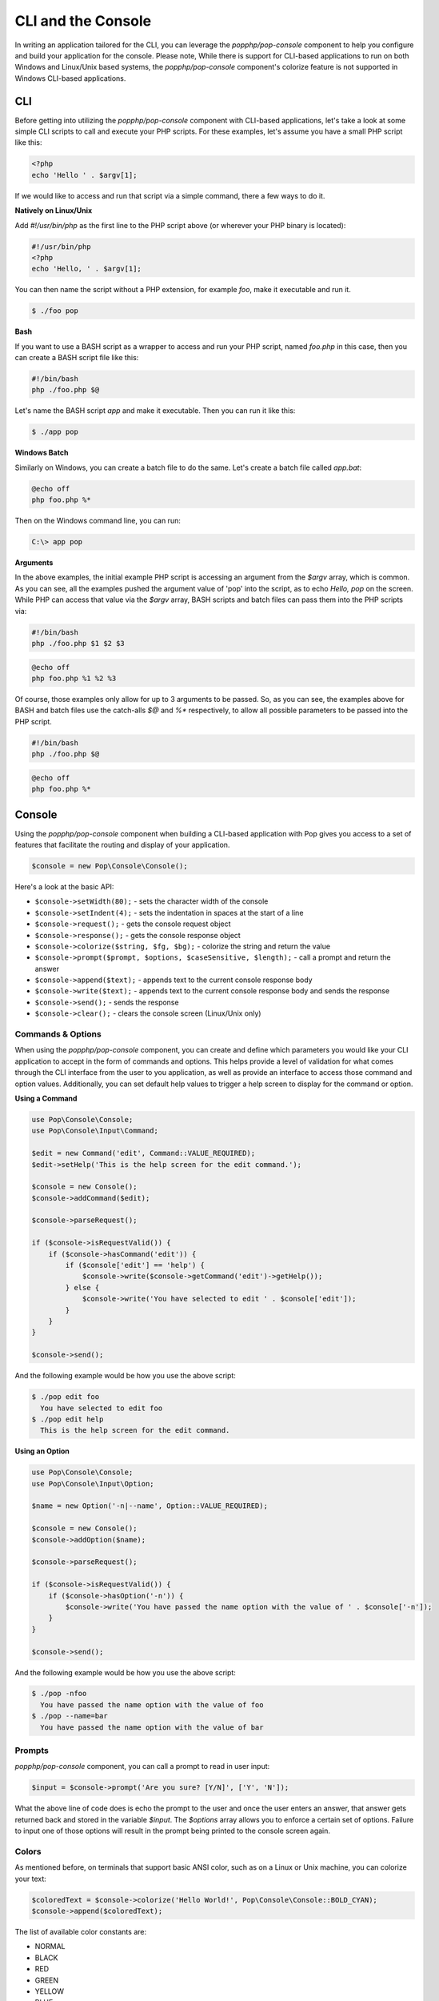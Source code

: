 CLI and the Console
===================

In writing an application tailored for the CLI, you can leverage the `popphp/pop-console`
component to help you configure and build your application for the console. Please note,
While there is support for CLI-based applications to run on both Windows and Linux/Unix
based systems, the `popphp/pop-console` component's colorize feature is not supported in Windows
CLI-based applications.

CLI
---

Before getting into utilizing the `popphp/pop-console` component with CLI-based applications,
let's take a look at some simple CLI scripts to call and execute your PHP scripts. For these
examples, let's assume you have a small PHP script like this:

.. code-block:: php

    <?php
    echo 'Hello ' . $argv[1];

If we would like to access and run that script via a simple command, there a few ways to do it.

**Natively on Linux/Unix**

Add `#!/usr/bin/php` as the first line to the PHP script above (or wherever your PHP
binary is located):

.. code-block:: php

    #!/usr/bin/php
    <?php
    echo 'Hello, ' . $argv[1];

You can then name the script without a PHP extension, for example `foo`, make it executable and run it.

.. code-block:: bash

    $ ./foo pop

**Bash**

If you want to use a BASH script as a wrapper to access and run your PHP script, named `foo.php` in this
case, then you can create a BASH script file like this:

.. code-block:: bash

    #!/bin/bash
    php ./foo.php $@

Let's name the BASH script `app` and make it executable. Then you can run it like this:

.. code-block:: bash

    $ ./app pop

**Windows Batch**

Similarly on Windows, you can create a batch file to do the same. Let's create a batch file called `app.bat`:

.. code-block:: batch

    @echo off
    php foo.php %*

Then on the Windows command line, you can run:

.. code-block:: batch

    C:\> app pop

**Arguments**

In the above examples, the initial example PHP script is accessing an argument from the `$argv` array,
which is common. As you can see, all the examples pushed the argument value of 'pop' into the script, as to
echo `Hello, pop` on the screen. While PHP can access that value via the  `$argv` array, BASH scripts and
batch files can pass them into the PHP scripts via:

.. code-block:: bash

    #!/bin/bash
    php ./foo.php $1 $2 $3

.. code-block:: batch

    @echo off
    php foo.php %1 %2 %3

Of course, those examples only allow for up to 3 arguments to be passed. So, as you can see, the examples
above for BASH and batch files use the catch-alls `$@` and `%*` respectively, to allow all possible parameters
to be passed into the PHP script.

.. code-block:: bash

    #!/bin/bash
    php ./foo.php $@

.. code-block:: batch

    @echo off
    php foo.php %*

Console
-------

Using the `popphp/pop-console` component when building a CLI-based application with Pop gives you
access to a set of features that facilitate the routing and display of your application.

.. code-block:: php

    $console = new Pop\Console\Console();

Here's a look at the basic API:

* ``$console->setWidth(80);`` - sets the character width of the console
* ``$console->setIndent(4);`` - sets the indentation in spaces at the start of a line
* ``$console->request();`` - gets the console request object
* ``$console->response();`` - gets the console response object
* ``$console->colorize($string, $fg, $bg);`` - colorize the string and return the value
* ``$console->prompt($prompt, $options, $caseSensitive, $length);`` - call a prompt and return the answer
* ``$console->append($text);`` - appends text to the current console response body
* ``$console->write($text);`` - appends text to the current console response body and sends the response
* ``$console->send();`` - sends the response
* ``$console->clear();`` - clears the console screen (Linux/Unix only)

Commands & Options
~~~~~~~~~~~~~~~~~~

When using the `popphp/pop-console` component, you can create and define which parameters you would like
your CLI application to accept in the form of commands and options. This helps provide a level of validation
for what comes through the CLI interface from the user to you application, as well as provide an interface
to access those command and option values. Additionally, you can set default help values to trigger a help
screen to display for the command or option.

**Using a Command**

.. code-block:: php

    use Pop\Console\Console;
    use Pop\Console\Input\Command;

    $edit = new Command('edit', Command::VALUE_REQUIRED);
    $edit->setHelp('This is the help screen for the edit command.');

    $console = new Console();
    $console->addCommand($edit);

    $console->parseRequest();

    if ($console->isRequestValid()) {
        if ($console->hasCommand('edit')) {
            if ($console['edit'] == 'help') {
                $console->write($console->getCommand('edit')->getHelp());
            } else {
                $console->write('You have selected to edit ' . $console['edit']);
            }
        }
    }

    $console->send();

And the following example would be how you use the above script:

.. code-block:: bash

    $ ./pop edit foo
      You have selected to edit foo
    $ ./pop edit help
      This is the help screen for the edit command.

**Using an Option**

.. code-block:: php

    use Pop\Console\Console;
    use Pop\Console\Input\Option;

    $name = new Option('-n|--name', Option::VALUE_REQUIRED);

    $console = new Console();
    $console->addOption($name);

    $console->parseRequest();

    if ($console->isRequestValid()) {
        if ($console->hasOption('-n')) {
            $console->write('You have passed the name option with the value of ' . $console['-n']);
        }
    }

    $console->send();

And the following example would be how you use the above script:

.. code-block:: bash

    $ ./pop -nfoo
      You have passed the name option with the value of foo
    $ ./pop --name=bar
      You have passed the name option with the value of bar

Prompts
~~~~~~~

`popphp/pop-console` component, you can call a prompt to read in user input:

.. code-block:: php

    $input = $console->prompt('Are you sure? [Y/N]', ['Y', 'N']);

What the above line of code does is echo the prompt to the user and once the user enters an answer,
that answer gets returned back and stored in the variable `$input`. The `$options` array allows you
to enforce a certain set of options. Failure to input one of those options will result in the prompt
being printed to the console screen again.

Colors
~~~~~~

As mentioned before, on terminals that support basic ANSI color, such as on a Linux or Unix machine,
you can colorize your text:

.. code-block:: php

    $coloredText = $console->colorize('Hello World!', Pop\Console\Console::BOLD_CYAN);
    $console->append($coloredText);

The list of available color constants are:

* NORMAL
* BLACK
* RED
* GREEN
* YELLOW
* BLUE
* MAGENTA
* CYAN
* WHITE
* GRAY
* BOLD_RED
* BOLD_GREEN
* BOLD_YELLOW
* BOLD_BLUE
* BOLD_MAGENTA
* BOLD_CYAN
* BOLD_WHITE
